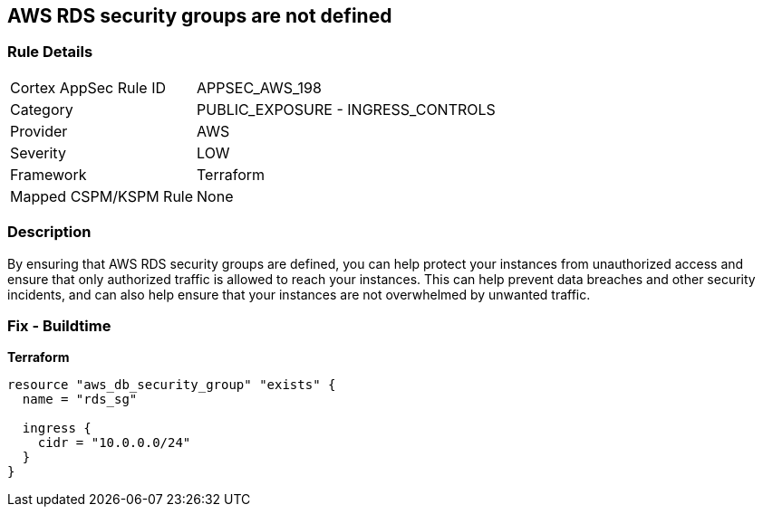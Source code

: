 == AWS RDS security groups are not defined


=== Rule Details

[cols="1,2"]
|===
|Cortex AppSec Rule ID |APPSEC_AWS_198
|Category |PUBLIC_EXPOSURE - INGRESS_CONTROLS
|Provider |AWS
|Severity |LOW
|Framework |Terraform
|Mapped CSPM/KSPM Rule |None
|===


=== Description 


By ensuring that AWS RDS security groups are defined, you can help protect your instances from unauthorized access and ensure that only authorized traffic is allowed to reach your instances.
This can help prevent data breaches and other security incidents, and can also help ensure that your instances are not overwhelmed by unwanted traffic.

=== Fix - Buildtime


*Terraform* 




[source,go]
----
resource "aws_db_security_group" "exists" {
  name = "rds_sg"

  ingress {
    cidr = "10.0.0.0/24"
  }
}
----
